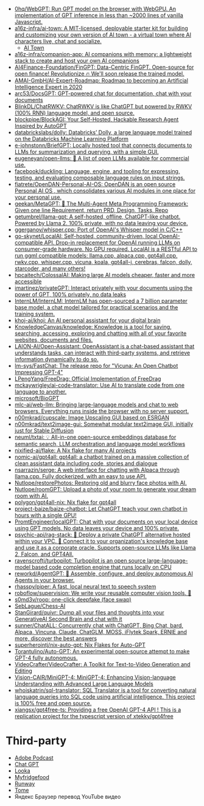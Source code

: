 :PROPERTIES:
:ID:       5315df96-b8e5-4a1e-85e8-3bb1291dfbb5
:END:
- [[https://github.com/0hq/WebGPT][0hq/WebGPT: Run GPT model on the browser with WebGPU. An implementation of GPT inference in less than ~2000 lines of vanilla Javascript.]]
- [[https://github.com/a16z-infra/AI-town][a16z-infra/ai-town: A MIT-licensed, deployable starter kit for building and customizing your own version of AI town - a virtual town where AI characters live, chat and socialize.]]
  - [[https://www.convex.dev/ai-town][AI Town]]
- [[https://github.com/a16z-infra/companion-app][a16z-infra/companion-app: AI companions with memory: a lightweight stack to create and host your own AI companions]]
- [[https://github.com/AI4Finance-Foundation/FinGPT][AI4Finance-Foundation/FinGPT: Data-Centric FinGPT. Open-source for open finance! Revolutionize 🔥 We'll soon release the trained model.]]
- [[https://github.com/AMAI-GmbH/AI-Expert-Roadmap][AMAI-GmbH/AI-Expert-Roadmap: Roadmap to becoming an Artificial Intelligence Expert in 2020]]
- [[https://github.com/arc53/docsgpt][arc53/DocsGPT: GPT-powered chat for documentation, chat with your documents]]
- [[https://github.com/BlinkDL/ChatRWKV][BlinkDL/ChatRWKV: ChatRWKV is like ChatGPT but powered by RWKV (100% RNN) language model, and open source.]]
- [[https://github.com/blockpipe/blockagi][blockpipe/BlockAGI: Your Self-Hosted, Hackable Research Agent Inspired by AutoGPT]]
- [[https://github.com/databrickslabs/dolly][databrickslabs/dolly: Databricks’ Dolly, a large language model trained on the Databricks Machine Learning Platform]]
- [[https://github.com/e-johnstonn/BriefGPT][e-johnstonn/BriefGPT: Locally hosted tool that connects documents to LLMs for summarization and querying, with a simple GUI.]]
- [[https://github.com/eugeneyan/open-llms][eugeneyan/open-llms: 🤖 A list of open LLMs available for commercial use.]]
- [[https://github.com/facebook/duckling][facebook/duckling: Language, engine, and tooling for expressing, testing, and evaluating composable language rules on input strings.]]
- [[https://github.com/fiatrete/OpenDAN-Personal-AI-OS][fiatrete/OpenDAN-Personal-AI-OS: OpenDAN is an open source Personal AI OS , which consolidates various AI modules in one place for your personal use.]]
- [[https://github.com/geekan/MetaGPT][geekan/MetaGPT: 🌟 The Multi-Agent Meta Programming Framework: Given one line Requirement, return PRD, Design, Tasks, Repo]]
- [[https://github.com/getumbrel/llama-gpt][getumbrel/llama-gpt: A self-hosted, offline, ChatGPT-like chatbot. Powered by Llama 2. 100% private, with no data leaving your device.]]
- [[https://github.com/ggerganov/whisper.cpp][ggerganov/whisper.cpp: Port of OpenAI's Whisper model in C/C++]]
- [[https://github.com/go-skynet/LocalAI][go-skynet/LocalAI: Self-hosted, community-driven, local OpenAI-compatible API. Drop-in replacement for OpenAI running LLMs on consumer-grade hardware. No GPU required. LocalAI is a RESTful API to run ggml compatible models: llama.cpp, alpaca.cpp, gpt4all.cpp, rwkv.cpp, whisper.cpp, vicuna, koala, gpt4all-j, cerebras, falcon, dolly, starcoder, and many others!]]
- [[https://github.com/hpcaitech/ColossalAI][hpcaitech/ColossalAI: Making large AI models cheaper, faster and more accessible]]
- [[https://github.com/imartinez/privateGPT][imartinez/privateGPT: Interact privately with your documents using the power of GPT, 100% privately, no data leaks]]
- [[https://github.com/InternLM/InternLM][InternLM/InternLM: InternLM has open-sourced a 7 billion parameter base model, a chat model tailored for practical scenarios and the training system.]]
- [[https://github.com/khoj-ai/khoj][khoj-ai/khoj: An AI personal assistant for your digital brain]]
- [[https://github.com/KnowledgeCanvas/knowledge][KnowledgeCanvas/knowledge: Knowledge is a tool for saving, searching, accessing, exploring and chatting with all of your favorite websites, documents and files.]]
- [[https://github.com/LAION-AI/Open-Assistant][LAION-AI/Open-Assistant: OpenAssistant is a chat-based assistant that understands tasks, can interact with third-party systems, and retrieve information dynamically to do so.]]
- [[https://github.com/lm-sys/FastChat][lm-sys/FastChat: The release repo for "Vicuna: An Open Chatbot Impressing GPT-4"]]
- [[https://github.com/LPengYang/FreeDrag][LPengYang/FreeDrag: Official Implementation of FreeDrag]]
- [[https://github.com/mckaywrigley/ai-code-translator][mckaywrigley/ai-code-translator: Use AI to translate code from one language to another.]]
- [[https://github.com/microsoft/BioGPT][microsoft/BioGPT]]
- [[https://github.com/mlc-ai/web-llm][mlc-ai/web-llm: Bringing large-language models and chat to web browsers. Everything runs inside the browser with no server support.]]
- [[https://github.com/n00mkrad/cupscale][n00mkrad/cupscale: Image Upscaling GUI based on ESRGAN]]
- [[https://github.com/n00mkrad/text2image-gui][n00mkrad/text2image-gui: Somewhat modular text2image GUI, initially just for Stable Diffusion]]
- [[https://github.com/neuml/txtai][neuml/txtai: 💡 All-in-one open-source embeddings database for semantic search, LLM orchestration and language model workflows]]
- [[https://github.com/nixified-ai/flake][nixified-ai/flake: A Nix flake for many AI projects]]
- [[https://github.com/nomic-ai/gpt4all][nomic-ai/gpt4all: gpt4all: a chatbot trained on a massive collection of clean assistant data including code, stories and dialogue]]
- [[https://github.com/nsarrazin/serge][nsarrazin/serge: A web interface for chatting with Alpaca through llama.cpp. Fully dockerized, with an easy to use API.]]
- [[https://github.com/Nutlope/restorePhotos][Nutlope/restorePhotos: Restoring old and blurry face photos with AI.]]
- [[https://github.com/Nutlope/roomGPT][Nutlope/roomGPT: Upload a photo of your room to generate your dream room with AI.]]
- [[https://github.com/polygon/gpt4all-nix][polygon/gpt4all-nix: Nix flake for gpt4all]]
- [[https://github.com/project-baize/baize-chatbot][project-baize/baize-chatbot: Let ChatGPT teach your own chatbot in hours with a single GPU!]]
- [[https://github.com/PromtEngineer/localGPT][PromtEngineer/localGPT: Chat with your documents on your local device using GPT models. No data leaves your device and 100% private.]]
- [[https://github.com/psychic-api/rag-stack][psychic-api/rag-stack: 🤖 Deploy a private ChatGPT alternative hosted within your VPC. 🔮 Connect it to your organization's knowledge base and use it as a corporate oracle. Supports open-source LLMs like Llama 2, Falcon, and GPT4All.]]
- [[https://github.com/ravenscroftj/turbopilot][ravenscroftj/turbopilot: Turbopilot is an open source large-language-model based code completion engine that runs locally on CPU]]
- [[https://github.com/reworkd/AgentGPT][reworkd/AgentGPT: 🤖 Assemble, configure, and deploy autonomous AI Agents in your browser.]]
- [[https://github.com/rhasspy/piper][rhasspy/piper: A fast, local neural text to speech system]]
- [[https://github.com/roboflow/supervision][roboflow/supervision: We write your reusable computer vision tools. 💜]]
- [[https://github.com/s0md3v/roop][s0md3v/roop: one-click deepfake (face swap)]]
- [[https://github.com/SebLague/Chess-AI][SebLague/Chess-AI]]
- [[https://github.com/StanGirard/quivr][StanGirard/quivr: Dump all your files and thoughts into your GenerativeAI Second Brain and chat with it]]
- [[https://github.com/sunner/ChatALL][sunner/ChatALL: Concurrently chat with ChatGPT, Bing Chat, bard, Alpaca, Vincuna, Claude, ChatGLM, MOSS, iFlytek Spark, ERNIE and more, discover the best answers]]
- [[https://github.com/superherointj/nix-auto-gpt][superherointj/nix-auto-gpt: Nix Flakes for Auto-GPT]]
- [[https://github.com/Torantulino/Auto-GPT][Torantulino/Auto-GPT: An experimental open-source attempt to make GPT-4 fully autonomous.]]
- [[https://github.com/VideoCrafter/VideoCrafter][VideoCrafter/VideoCrafter: A Toolkit for Text-to-Video Generation and Editing]]
- [[https://github.com/Vision-CAIR/MiniGPT-4][Vision-CAIR/MiniGPT-4: MiniGPT-4: Enhancing Vision-language Understanding with Advanced Large Language Models]]
- [[https://github.com/whoiskatrin/sql-translator][whoiskatrin/sql-translator: SQL Translator is a tool for converting natural language queries into SQL code using artificial intelligence. This project is 100% free and open source.]]
- [[https://github.com/xiangsx/gpt4free-ts][xiangsx/gpt4free-ts: Providing a free OpenAI GPT-4 API ! This is a replication project for the typescript version of xtekky/gpt4free]]

* Third-party

- [[https://podcast.adobe.com/][Adobe Podcast]]
- [[https://t.me/GPT4Telegrambot][Chat GPT]]
- [[https://looka.com/][Looka]]
- [[https://www.myfridgefood.com/?detaile][Myfridgefood]]
- [[https://runwayml.com/][Runway]]
- [[https://tome.app/][Tome]]
- Яндекс Браузер перевод YouTube видео
